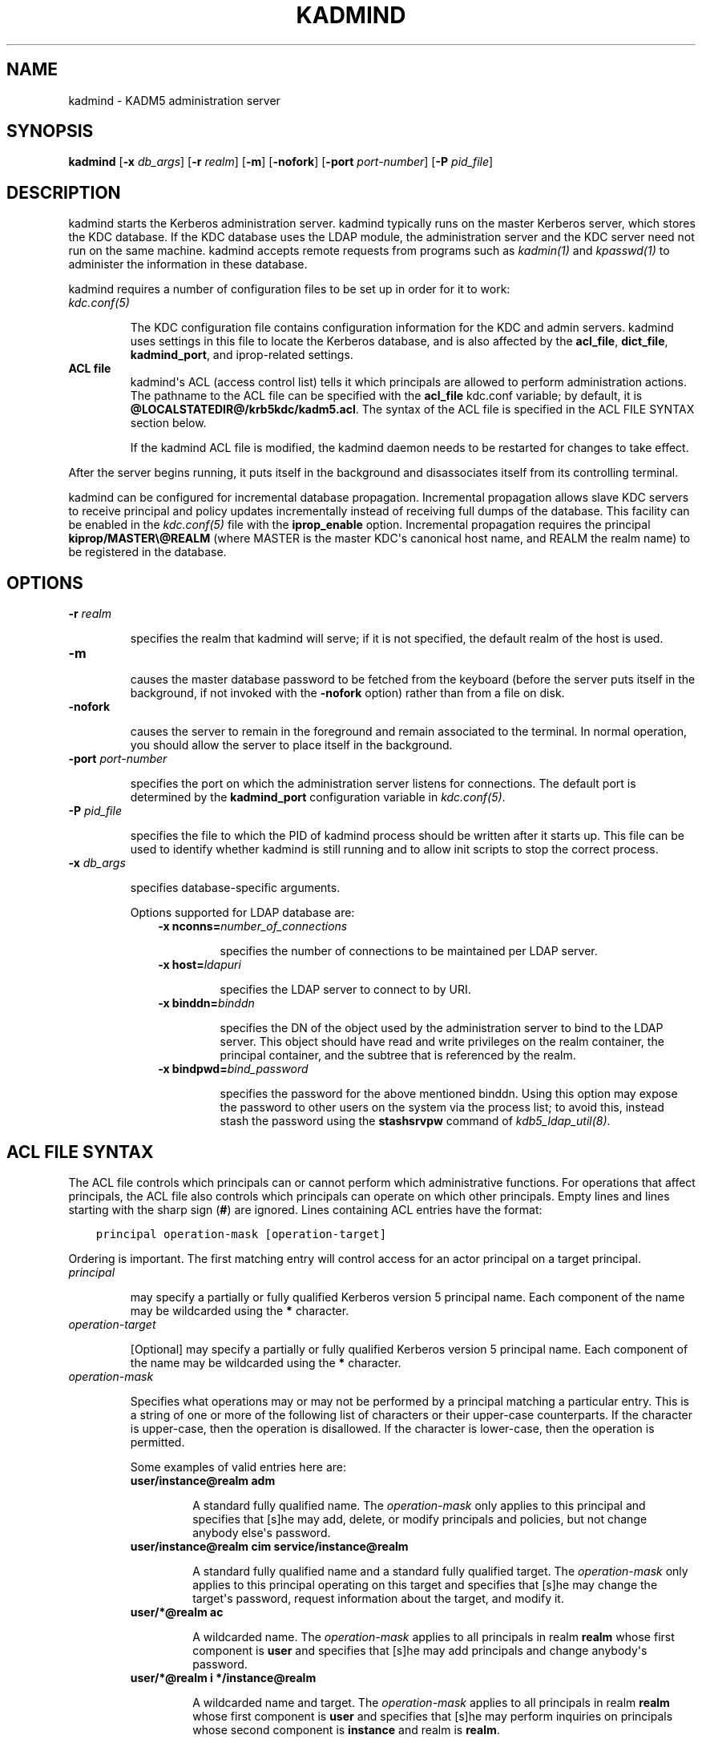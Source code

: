 .TH "KADMIND" "8" " " "0.0.1" "MIT Kerberos"
.SH NAME
kadmind \- KADM5 administration server
.
.nr rst2man-indent-level 0
.
.de1 rstReportMargin
\\$1 \\n[an-margin]
level \\n[rst2man-indent-level]
level margin: \\n[rst2man-indent\\n[rst2man-indent-level]]
-
\\n[rst2man-indent0]
\\n[rst2man-indent1]
\\n[rst2man-indent2]
..
.de1 INDENT
.\" .rstReportMargin pre:
. RS \\$1
. nr rst2man-indent\\n[rst2man-indent-level] \\n[an-margin]
. nr rst2man-indent-level +1
.\" .rstReportMargin post:
..
.de UNINDENT
. RE
.\" indent \\n[an-margin]
.\" old: \\n[rst2man-indent\\n[rst2man-indent-level]]
.nr rst2man-indent-level -1
.\" new: \\n[rst2man-indent\\n[rst2man-indent-level]]
.in \\n[rst2man-indent\\n[rst2man-indent-level]]u
..
.\" Man page generated from reStructeredText.
.
.SH SYNOPSIS
.sp
\fBkadmind\fP
[\fB\-x\fP \fIdb_args\fP]
[\fB\-r\fP \fIrealm\fP]
[\fB\-m\fP]
[\fB\-nofork\fP]
[\fB\-port\fP \fIport\-number\fP]
[\fB\-P\fP \fIpid_file\fP]
.SH DESCRIPTION
.sp
kadmind starts the Kerberos administration server.  kadmind typically
runs on the master Kerberos server, which stores the KDC database.  If
the KDC database uses the LDAP module, the administration server and
the KDC server need not run on the same machine.  kadmind accepts
remote requests from programs such as \fIkadmin(1)\fP and
\fIkpasswd(1)\fP to administer the information in these database.
.sp
kadmind requires a number of configuration files to be set up in order
for it to work:
.INDENT 0.0
.TP
.B \fIkdc.conf(5)\fP
.sp
The KDC configuration file contains configuration information for
the KDC and admin servers.  kadmind uses settings in this file to
locate the Kerberos database, and is also affected by the
\fBacl_file\fP, \fBdict_file\fP, \fBkadmind_port\fP, and iprop\-related
settings.
.TP
.B ACL file
.
kadmind\(aqs ACL (access control list) tells it which principals are
allowed to perform administration actions.  The pathname to the
ACL file can be specified with the \fBacl_file\fP kdc.conf variable;
by default, it is \fB@LOCALSTATEDIR@\fP\fB/krb5kdc\fP\fB/kadm5.acl\fP.  The syntax of the ACL
file is specified in the ACL FILE SYNTAX section below.
.sp
If the kadmind ACL file is modified, the kadmind daemon needs to
be restarted for changes to take effect.
.UNINDENT
.sp
After the server begins running, it puts itself in the background and
disassociates itself from its controlling terminal.
.sp
kadmind can be configured for incremental database propagation.
Incremental propagation allows slave KDC servers to receive principal
and policy updates incrementally instead of receiving full dumps of
the database.  This facility can be enabled in the \fIkdc.conf(5)\fP
file with the \fBiprop_enable\fP option.  Incremental propagation
requires the principal \fBkiprop/MASTER\e@REALM\fP (where MASTER is the
master KDC\(aqs canonical host name, and REALM the realm name) to be
registered in the database.
.SH OPTIONS
.INDENT 0.0
.TP
.B \fB\-r\fP \fIrealm\fP
.sp
specifies the realm that kadmind will serve; if it is not
specified, the default realm of the host is used.
.TP
.B \fB\-m\fP
.sp
causes the master database password to be fetched from the
keyboard (before the server puts itself in the background, if not
invoked with the \fB\-nofork\fP option) rather than from a file on
disk.
.TP
.B \fB\-nofork\fP
.sp
causes the server to remain in the foreground and remain
associated to the terminal.  In normal operation, you should allow
the server to place itself in the background.
.TP
.B \fB\-port\fP \fIport\-number\fP
.sp
specifies the port on which the administration server listens for
connections.  The default port is determined by the
\fBkadmind_port\fP configuration variable in \fIkdc.conf(5)\fP.
.TP
.B \fB\-P\fP \fIpid_file\fP
.sp
specifies the file to which the PID of kadmind process should be
written after it starts up.  This file can be used to identify
whether kadmind is still running and to allow init scripts to stop
the correct process.
.TP
.B \fB\-x\fP \fIdb_args\fP
.sp
specifies database\-specific arguments.
.sp
Options supported for LDAP database are:
.INDENT 7.0
.INDENT 3.5
.INDENT 0.0
.TP
.B \fB\-x nconns=\fP\fInumber_of_connections\fP
.sp
specifies the number of connections to be maintained per
LDAP server.
.TP
.B \fB\-x host=\fP\fIldapuri\fP
.sp
specifies the LDAP server to connect to by URI.
.TP
.B \fB\-x binddn=\fP\fIbinddn\fP
.sp
specifies the DN of the object used by the administration
server to bind to the LDAP server.  This object should
have read and write privileges on the realm container, the
principal container, and the subtree that is referenced by
the realm.
.TP
.B \fB\-x bindpwd=\fP\fIbind_password\fP
.sp
specifies the password for the above mentioned binddn.
Using this option may expose the password to other users
on the system via the process list; to avoid this, instead
stash the password using the \fBstashsrvpw\fP command of
\fIkdb5_ldap_util(8)\fP.
.UNINDENT
.UNINDENT
.UNINDENT
.UNINDENT
.SH ACL FILE SYNTAX
.sp
The ACL file controls which principals can or cannot perform which
administrative functions.  For operations that affect principals, the
ACL file also controls which principals can operate on which other
principals.  Empty lines and lines starting with the sharp sign
(\fB#\fP) are ignored.  Lines containing ACL entries have the format:
.INDENT 0.0
.INDENT 3.5
.sp
.nf
.ft C
principal operation\-mask [operation\-target]
.ft P
.fi
.UNINDENT
.UNINDENT
.sp
Ordering is important.  The first matching entry will control access
for an actor principal on a target principal.
.INDENT 0.0
.TP
.B \fIprincipal\fP
.sp
may specify a partially or fully qualified Kerberos version 5
principal name.  Each component of the name may be wildcarded
using the \fB*\fP character.
.TP
.B \fIoperation\-target\fP
.sp
[Optional] may specify a partially or fully qualified Kerberos
version 5 principal name.  Each component of the name may be
wildcarded using the \fB*\fP character.
.TP
.B \fIoperation\-mask\fP
.sp
Specifies what operations may or may not be performed by a
principal matching a particular entry.  This is a string of one or
more of the following list of characters or their upper\-case
counterparts.  If the character is upper\-case, then the operation
is disallowed.  If the character is lower\-case, then the operation
is permitted.
.TS
center;
|l|l|.
_
T{
a
T}	T{
[Dis]allows the addition of principals or policies
T}
_
T{
d
T}	T{
[Dis]allows the deletion of principals or policies
T}
_
T{
m
T}	T{
[Dis]allows the modification of principals or policies
T}
_
T{
c
T}	T{
[Dis]allows the changing of passwords for principals
T}
_
T{
i
T}	T{
[Dis]allows inquiries about principals or policies
T}
_
T{
l
T}	T{
[Dis]allows the listing of principals or policies
T}
_
T{
p
T}	T{
[Dis]allows the propagation of the principal database
T}
_
T{
x
T}	T{
Short for admcil.
T}
_
T{
*
T}	T{
Same as x.
T}
_
.TE
.sp
Some examples of valid entries here are:
.INDENT 7.0
.TP
.B \fBuser/instance@realm adm\fP
.sp
A standard fully qualified name.  The \fIoperation\-mask\fP only
applies to this principal and specifies that [s]he may add,
delete, or modify principals and policies, but not change
anybody else\(aqs password.
.TP
.B \fBuser/instance@realm cim service/instance@realm\fP
.sp
A standard fully qualified name and a standard fully qualified
target.  The \fIoperation\-mask\fP only applies to this principal
operating on this target and specifies that [s]he may change
the target\(aqs password, request information about the target,
and modify it.
.TP
.B \fBuser/*@realm ac\fP
.sp
A wildcarded name.  The \fIoperation\-mask\fP applies to all
principals in realm \fBrealm\fP whose first component is
\fBuser\fP and specifies that [s]he may add principals and
change anybody\(aqs password.
.TP
.B \fBuser/*@realm i */instance@realm\fP
.sp
A wildcarded name and target.  The \fIoperation\-mask\fP applies to
all principals in realm \fBrealm\fP whose first component is
\fBuser\fP and specifies that [s]he may perform inquiries on
principals whose second component is \fBinstance\fP and realm is
\fBrealm\fP.
.UNINDENT
.UNINDENT
.SH SEE ALSO
.sp
\fIkpasswd(1)\fP, \fIkadmin(1)\fP, \fIkdb5_util(8)\fP,
\fIkdb5_ldap_util(8)\fP
.SH AUTHOR
MIT
.SH COPYRIGHT
2011, MIT
.\" Generated by docutils manpage writer.
.
